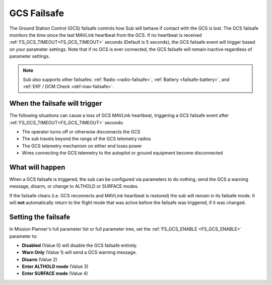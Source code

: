 .. _gcs-failsafe:

============
GCS Failsafe
============
The Ground Station Control (GCS) failsafe controls how Sub will behave if contact with the GCS is lost.  The GCS failsafe monitors the time since the last MAVLink heartbeat from the GCS.  If no heartbeat is received :ref:`FS_GCS_TIMEOUT<FS_GCS_TIMEOUT>` seconds (Default is 5 seconds), the GCS failsafe event will trigger based on your parameter settings. Note that if no GCS is ever connected, the GCS failsafe will remain inactive regardless of parameter settings.

.. note::

   Sub also supports other failsafes: :ref:`Radio <radio-failsafe>`, :ref:`Battery <failsafe-battery>`, and :ref:`EKF / DCM Check <ekf-inav-failsafe>`.

When the failsafe will trigger
==============================
The following situations can cause a loss of GCS MAVLink heartbeat, triggering a GCS failsafe event after :ref:`FS_GCS_TIMEOUT<FS_GCS_TIMEOUT>` seconds:

-  The operator turns off or otherwise disconnects the GCS
-  The sub travels beyond the range of the GCS telemetry radios
-  The GCS telemetry mechanism on either end loses power
-  Wires connecting the GCS telemetry to the autopilot or ground equipment become disconnected

What will happen
================
When a GCS failsafe is triggered, the sub can be configured via parameters to do nothing, send the GCS a warning message, disarm, or change to ALTHOLD or SURFACE modes. 

If the failsafe clears (i.e. GCS reconnects and MAVLink heartbeat is restored) the sub will remain in its failsafe mode. It will **not** automatically return to the flight mode that was active before the failsafe was triggered, if it was changed.

Setting the failsafe
====================

In Mission Planner's  full parameter list or full parameter tree, set the :ref:`FS_GCS_ENABLE <FS_GCS_ENABLE>` parameter to:

-  **Disabled** (Value 0) will disable the GCS failsafe entirely.
-  **Warn Only** (Value 1) will send a GCS warning message.
-  **Disarm** (Value 2)
-  **Enter ALTHOLD mode** (Value 3)
-  **Enter SURFACE mode** (Value 4) 

